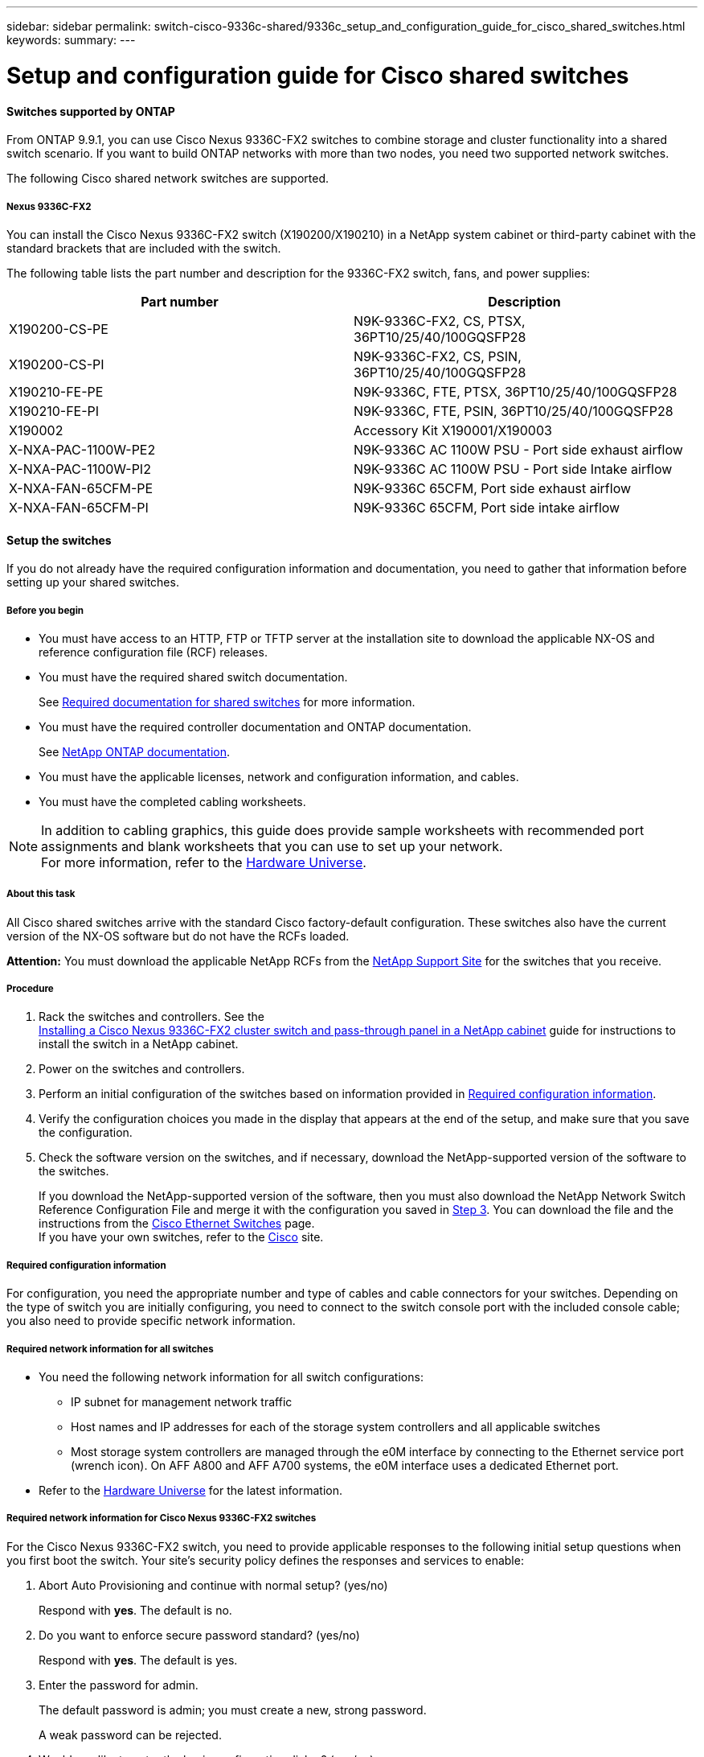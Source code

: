 ---
sidebar: sidebar
permalink: switch-cisco-9336c-shared/9336c_setup_and_configuration_guide_for_cisco_shared_switches.html
keywords:
summary:
---

= Setup and configuration guide for Cisco shared switches
:hardbreaks:
:nofooter:
:icons: font
:linkattrs:
:imagesdir: ./media/

//
// This file was created with NDAC Version 2.0 (August 17, 2020)
//
// 2021-04-29 11:40:03.129945
//

==== Switches supported by ONTAP

From ONTAP 9.9.1, you can use Cisco Nexus 9336C-FX2 switches to combine storage and cluster functionality into a shared switch scenario. If you want to build ONTAP networks with more than two nodes, you need two supported network switches.

The following Cisco shared network switches are supported.

===== Nexus 9336C-FX2

You can install the Cisco Nexus 9336C-FX2 switch (X190200/X190210) in a NetApp system cabinet or third-party cabinet with the standard brackets that are included with the switch.

The following table lists the part number and description for the 9336C-FX2 switch, fans, and power supplies:

|===
|Part number |Description

|X190200-CS-PE
|N9K-9336C-FX2, CS, PTSX, 36PT10/25/40/100GQSFP28
|X190200-CS-PI
|N9K-9336C-FX2, CS, PSIN, 36PT10/25/40/100GQSFP28
|X190210-FE-PE
|N9K-9336C, FTE, PTSX, 36PT10/25/40/100GQSFP28
|X190210-FE-PI
|N9K-9336C, FTE, PSIN, 36PT10/25/40/100GQSFP28
|X190002
|Accessory Kit X190001/X190003
|X-NXA-PAC-1100W-PE2
|N9K-9336C AC 1100W PSU - Port side exhaust airflow
|X-NXA-PAC-1100W-PI2
|N9K-9336C AC 1100W PSU - Port side Intake airflow
|X-NXA-FAN-65CFM-PE
|N9K-9336C 65CFM, Port side exhaust airflow
|X-NXA-FAN-65CFM-PI
|N9K-9336C 65CFM, Port side intake airflow
|===

==== Setup the switches

If you do not already have the required configuration information and documentation, you need to gather that information before setting up your shared switches.

===== Before you begin

* You must have access to an HTTP, FTP or TFTP server at the installation site to download the applicable NX-OS and reference configuration file (RCF) releases.
* You must have the required shared switch documentation.
+
See <<Required documentation for shared switches>> for more information.
* You must have the required controller documentation and ONTAP documentation.
+
See https://docs.netapp.com/us-en/ontap/index.html[NetApp ONTAP documentation].

* You must have the applicable licenses, network and configuration information, and cables.
* You must have the completed cabling worksheets.

[NOTE]
In addition to cabling graphics, this guide does provide sample worksheets with recommended port assignments and blank worksheets that you can use to set up your network.
For more information, refer to the https://hwu.netapp.com[Hardware Universe].

===== About this task

All Cisco shared switches arrive with the standard Cisco factory-default configuration. These switches also have the current version of the NX-OS software but do not have the RCFs loaded.

*Attention:* You must download the applicable NetApp RCFs from the https://mysupport.netapp.com[NetApp Support Site] for the switches that you receive.

===== Procedure

. Rack the switches and controllers. See the
https://docs.netapp.com/platstor/topic/com.netapp.doc.hw-sw-9336c-install-cabinet/GUID-92287262-E7A6-4A62-B159-7F148097B33B.html[Installing a Cisco Nexus 9336C-FX2 cluster switch and pass-through panel in a NetApp cabinet] guide for instructions to install the switch in a NetApp cabinet.
. Power on the switches and controllers.
[start=3]
. [[step3]]Perform an initial configuration of the switches based on information provided in <<Required configuration information>>.
. Verify the configuration choices you made in the display that appears at the end of the setup, and make sure that you save the configuration.
. Check the software version on the switches, and if necessary, download the NetApp-supported version of the software to the switches.
+
If you download the NetApp-supported version of the software, then you must also download the NetApp Network Switch Reference Configuration File and merge it with the configuration you saved in <<step3,Step 3>>. You can download the file and the instructions from the https://mysupport.netapp.com/site/info/cisco-ethernet-switch[Cisco Ethernet Switches] page.
If you have your own switches, refer to the http://www.cisco.com[Cisco] site.

===== Required configuration information

For configuration, you need the appropriate number and type of cables and cable connectors for your switches. Depending on the type of switch you are initially configuring, you need to connect to the switch console port with the included console cable; you also need to provide specific network information.

===== Required network information for all switches

* You need the following network information for all switch configurations:
** IP subnet for management network traffic
** Host names and IP addresses for each of the storage system controllers and all applicable switches
** Most storage system controllers are managed through the e0M interface by connecting to the Ethernet service port (wrench icon). On AFF A800 and AFF A700 systems, the e0M interface uses a dedicated Ethernet port.
* Refer to the https://hwu.netapp.com[Hardware Universe] for the latest information.

===== Required network information for Cisco Nexus 9336C-FX2 switches

For the Cisco Nexus 9336C-FX2 switch, you need to provide applicable responses to the following initial setup questions when you first boot the switch. Your site's security policy defines the responses and services to enable:

. Abort Auto Provisioning and continue with normal setup? (yes/no)
+
Respond with *yes*. The default is no.

. Do you want to enforce secure password standard? (yes/no)
+
Respond with *yes*. The default is yes.

. Enter the password for admin.
+
The default password is admin; you must create a new, strong password.
+
A weak password can be rejected.

. Would you like to enter the basic configuration dialog? (yes/no)
+
Respond with *yes* at the initial configuration of the switch.

. Create another login account? (yes/no)
+
Your answer depends on your site's policies on alternate administrators. The default is no.

. Configure read-only SNMP community string? (yes/no)
+
Respond with *no*. The default is no.

. Configure read-write SNMP community string? (yes/no)
+
Respond with *no*. The default is no.

. Enter the switch name.
+
The switch name is limited to 63 alphanumeric characters.

. Continue with out-of-band (mgmt0) management configuration? (yes/no)
+
Respond with *yes* (the default) at that prompt. At the mgmt0 IPv4 address: prompt, enter your IP address: ip_address

. Configure the default-gateway? (yes/no)
+
Respond with *yes*. At the IPv4 address of the default-gateway: prompt, enter your default_gateway.

. Configure advanced IP options? (yes/no)
+
Respond with *no*. The default is no.

. Enable the telnet service? (yes/no)
+
Respond with *no*. The default is no.

. Enable SSH service? (yes/no)
+
Respond with *yes*. The default is yes.

[NOTE]
SSH is recommended when using Cluster Switch Health Monitor (CSHM) for its log collection features. SSHv2 is also recommended for enhanced security.

[start=14]
. [[step14]]Enter the type of SSH key you want to generate (dsa/rsa/rsa1). The default is rsa.
. Enter the number of key bits (1024- 2048).
. Configure the NTP server? (yes/no)
+
Respond with *no*. The default is no.

. Configure default interface layer (L3/L2):
+
Respond with *L2*. The default is L2.

. Configure default switch port interface state (shut/noshut):
+
Respond with *noshut*. The default is noshut.

. Configure CoPP system profile (strict/moderate/lenient/dense):
+
Respond with *strict*. The default is strict.

. Would you like to edit the configuration? (yes/no)
+
You should see the new configuration at this point. Review and make any necessary changes to the configuration you just entered. Respond with no at the prompt if you are satisfied with the configuration. Respond with *yes* if you want to edit your configuration settings.

. Use this configuration and save it? (yes/no)
+
Respond with *yes* to save the configuration. This automatically updates the kickstart and system images.

[NOTE]
If you do not save the configuration at this stage, none of the changes will be in effect the next time you reboot the switch.

For more information about the initial configuration of your switch, see the following guide: https://www.cisco.com/c/en/us/td/docs/dcn/hw/nx-os/nexus9000/9336c-fx2-e/cisco-nexus-9336c-fx2-e-nx-os-mode-switch-hardware-installation-guide.html[Cisco Nexus 9336C-FX2 Installation and Upgrade Guide].

===== Required documentation for shared switches

You need specific switch and controller documentation to set up your ONTAP network.

To set up the Cisco Nexus 9336C-FX2 shared switches, see the https://www.cisco.com/c/en/us/support/switches/nexus-9000-series-switches/series.html[Cisco Nexus 9000 Series Switches Support] page.

|===
|Document title |Description

|link:https://www.cisco.com/c/en/us/td/docs/dcn/hw/nx-os/nexus9000/9336c-fx2-e/cisco-nexus-9336c-fx2-e-nx-os-mode-switch-hardware-installation-guide.html[Nexus 9000 Series Hardware Installation Guide]
|Provides detailed information about site requirements, switch hardware details, and installation options.
|link:https://www.cisco.com/c/en/us/support/switches/nexus-9000-series-switches/products-installation-and-configuration-guides-list.html[Cisco Nexus 9000 Series Switch Software Configuration Guides] (choose the guide for the NX-OS release installed on your switches)
|Provides initial switch configuration information that you need before you can configure the switch for ONTAP operation.
|link:https://www.cisco.com/c/en/us/support/switches/nexus-9000-series-switches/series.html#InstallandUpgrade[Cisco Nexus 9000 Series NX-OS Software Upgrade and Downgrade Guide] (choose the guide for the NX-OS release installed on your switches)
|Provides information on how to downgrade the switch to ONTAP supported switch software, if necessary.
|link:https://www.cisco.com/c/en/us/support/switches/nexus-9000-series-switches/products-command-reference-list.html[Cisco Nexus 9000 Series NX-OS Command Reference Master Index]
|Provides links to the various command references provided by Cisco.
|link:https://www.cisco.com/c/en/us/td/docs/switches/datacenter/sw/mib/quickreference/b_Cisco_Nexus_7000_Series_and_9000_Series_NX-OS_MIB_Quick_Reference.html[Cisco Nexus 9000 MIBs Reference]
|Describes the Management Information Base (MIB) files for the Nexus 9000 switches.
|link:https://www.cisco.com/c/en/us/support/switches/nexus-9000-series-switches/products-system-message-guides-list.html[Nexus 9000 Series NX-OS System Message Reference]
|Describes the system messages for Cisco Nexus 9000 series switches, those that are informational, and others that might help diagnose problems with links, internal hardware, or the system software.
|link:https://www.cisco.com/c/en/us/support/switches/nexus-9000-series-switches/series.html#ReleaseandCompatibility[Cisco Nexus 9000 Series NX-OS Release Notes] (choose the notes for the NX-OS release installed on your switches)
|Describes the features, bugs, and limitations for the Cisco Nexus 9000 Series.
|link:https://www.cisco.com/c/en/us/td/docs/switches/datacenter/mds9000/hw/regulatory/compliance/RCSI.html[Regulatory Compliance and Safety Information for Cisco Nexus 9000 Series]
|Provides international agency compliance, safety, and statutory information for the Nexus 9000 series switches.
|===

==== Cisco Nexus 9336C-FX2 cabling details

You can use the following cabling images to complete the cabling between the controllers and the switches.

*Switch-attached*
image:9336c_image1.jpg[Switch-attached]

If you want to cable storage as direct-attached instead of using the shared switch storage ports, follow the direct-attached diagram:
*Direct-attached*
image:9336c_image2.jpg[Direct-attached]

===== Cisco Nexus 9336C-FX2 cabling worksheet

If you want to document the supported platforms, you must complete the blank cabling worksheet by using completed sample cabling worksheet as a guide.

The sample port definition on each pair of switches is as follows:
image:cabling_worksheet.jpg[Cabling worksheet]

Where:

* 100G ISL to switch A port 35
* 100G ISL to switch A port 36
* 100G ISL to switch B port 35
* 100G ISL to switch B port 36

===== Blank cabling worksheet

You can use the blank cabling worksheet to document the platforms that are supported as nodes in a cluster. The Supported Cluster Connections table of the Hardware Universe defines the cluster ports used by the platform.

image:blank_cabling_worksheet.jpg[Blank cabling worksheet]

Where:

* 100G ISL to switch A port 35
* 100G ISL to switch A port 36
* 100G ISL to switch B port 35
* 100G ISL to switch B port 36
